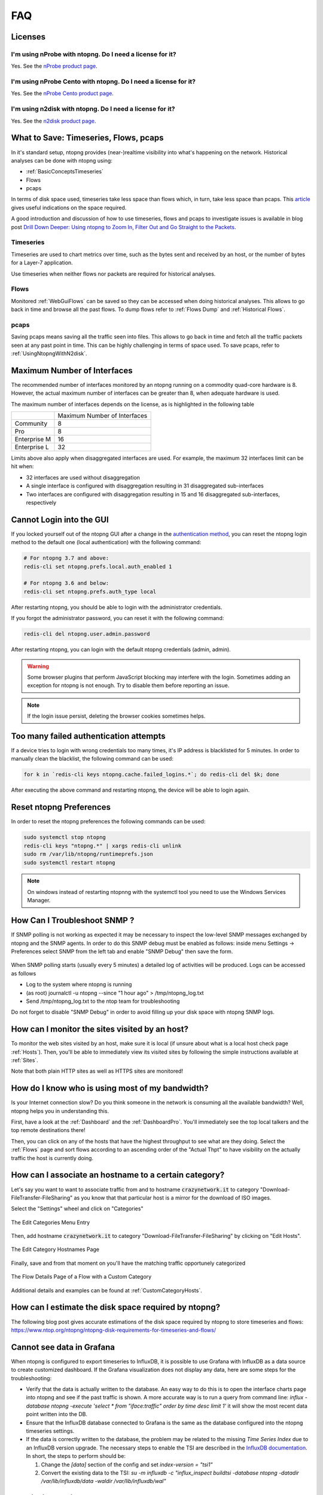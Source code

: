 FAQ
###

Licenses
========

I'm using nProbe with ntopng. Do I need a license for it?
---------------------------------------------------------

Yes. See the `nProbe product page <https://www.ntop.org/products/netflow/nprobe/>`_.

I'm using nProbe Cento with ntopng. Do I need a license for it?
---------------------------------------------------------------

Yes. See the `nProbe Cento product page <https://www.ntop.org/products/netflow/nprobe-cento/>`_.

I'm using n2disk with ntopng. Do I need a license for it?
---------------------------------------------------------

Yes. See the `n2disk product page <https://www.ntop.org/products/traffic-recording-replay/n2disk/>`_.

What to Save: Timeseries, Flows, pcaps
======================================

In it's standard setup, ntopng provides (near-)realtime visibility into what's happening on the network. Historical analyses can be done with ntopng using:

- :ref:`BasicConceptsTimeseries`
- Flows
- pcaps

In terms of disk space used, timeseries take less space than flows which, in turn, take less space than pcaps. This `article <https://www.ntop.org/ntopng/ntopng-disk-requirements-for-timeseries-and-flows/>`_ gives useful indications on the space required.

A good introduction and discussion of how to use timeseries, flows and pcaps to investigate issues is available in blog post `Drill Down Deeper: Using ntopng to Zoom In, Filter Out and Go Straight to the Packets <https://www.ntop.org/n2disk/drill-down-deeper-using-ntopng-to-zoom-in-filter-out-and-go-straight-to-the-packets/>`_.

Timeseries
----------

Timeseries are used to chart metrics over time, such as the bytes sent and received by an host, or the number of bytes for a Layer-7 application.

Use timeseries when neither flows nor packets are required for historical analyses.

Flows
-----

Monitored :ref:`WebGuiFlows` can be saved so they can be accessed when doing historical analyses. This allows to go back in time and browse all the past flows. To dump flows refer to :ref:`Flows Dump` and :ref:`Historical Flows`.

pcaps
-----

Saving pcaps means saving all the traffic seen into files. This allows to go back in time and fetch all the traffic packets seen at any past point in time. This can be highly challenging in terms of space used. To save pcaps, refer to :ref:`UsingNtopngWithN2disk`.

Maximum Number of Interfaces
============================

The recommended number of interfaces monitored by an ntopng running on a commodity quad-core hardware is 8. However, the actual maximum number of interfaces can be greater than 8, when adequate hardware is used.

The maximum number of interfaces depends on the license, as is highlighted in the following table


+--------------+-------------------------------+
|              | Maximum Number of Interfaces  |
+--------------+-------------------------------+
| Community    | 8                             |
+--------------+-------------------------------+
| Pro          | 8                             |
+--------------+-------------------------------+
| Enterprise M | 16                            |
+--------------+-------------------------------+
| Enterprise L | 32                            |
+--------------+-------------------------------+

Limits above also apply when disaggregated interfaces are used. For example, the maximum 32 interfaces limit can be hit when:

- 32 interfaces are used without disaggregation
- A single interface is configured with disaggregation resulting in 31 disaggregated sub-interfaces
- Two interfaces are configured with disaggregation resulting in 15 and 16 disaggregated sub-interfaces, respectively

Cannot Login into the GUI
=========================

If you locked yourself out of the ntopng GUI after a change in the `authentication method`_,
you can reset the ntopng login method to the default one (local authentication) with the following command:

.. code:: bash

  # For ntopng 3.7 and above:
  redis-cli set ntopng.prefs.local.auth_enabled 1

  # For ntopng 3.6 and below:
  redis-cli set ntopng.prefs.auth_type local

After restarting ntopng, you should be able to login with the administrator credentials.

If you forgot the administrator password, you can reset it with the following command:

.. code:: bash

  redis-cli del ntopng.user.admin.password

After restarting ntopng, you can login with the default ntopng credentials (admin, admin).

.. warning::

   Some browser plugins that perform JavaScript blocking may interfere with the login.
   Sometimes adding an exception for ntopng is not enough. Try to disable them before
   reporting an issue.

.. note::

   If the login issue persist, deleting the browser cookies sometimes helps.

.. _`authentication method`: advanced_features/authentication.html

Too many failed authentication attempts
=======================================

If a device tries to login with wrong credentials too many times, it's IP
address is blacklisted for 5 minutes. In order to manually clean the blacklist,
the following command can be used:

.. code:: bash

  for k in `redis-cli keys ntopng.cache.failed_logins.*`; do redis-cli del $k; done

After executing the above command and restarting ntopng, the device will be able to
login again.

Reset ntopng Preferences
========================

In order to reset the ntopng preferences the following commands can be used:

.. code:: bash

  sudo systemctl stop ntopng
  redis-cli keys "ntopng.*" | xargs redis-cli unlink
  sudo rm /var/lib/ntopng/runtimeprefs.json
  sudo systemctl restart ntopng

.. note::

   On windows instead of restarting ntopnng with the systemctl tool you need to use the Windows Services Manager.

How Can I Troubleshoot SNMP ?
=============================

If SNMP polling is not working as expected it may be necessary to inspect
the low-level SNMP messages exchanged by ntopng and the SNMP agents.
In order to do this SNMP debug must be enabled as follows: inside menu Settings -> Preferences
select SNMP from the left tab and enable "SNMP Debug" then save the form.

.. figure:: ./img/snmp_debug.png
  :align: center
  :alt: Howto Enable SNMP Debug


When SNMP polling starts (usually every 5 minutes) a detailed log of activities
will be produced. Logs can be accessed as follows

- Log to the system where ntopng is running
- (as root) journalctl -u ntopng --since "1 hour ago" > /tmp/ntopng_log.txt
- Send /tmp/ntopng_log.txt to the ntop team for troubleshooting

     
Do not forget to disable "SNMP Debug" in order to avoid filling
up your disk space with ntopng SNMP logs.
  

How can I monitor the sites visited by an host?
===============================================

To monitor the web sites visited by an host, make sure it is local (if unsure
about what is a local host check page :ref:`Hosts`). Then, you'll be
able to immediately view its visited sites by following the simple
instructions available at :ref:`Sites`.

Note that both plain HTTP sites as well as HTTPS sites are monitored!

How do I know who is using most of my bandwidth?
================================================

Is your Internet connection slow? Do you think someone in the network
is consuming all the available bandwidth? Well, ntopng helps you in
understanding this.

First, have a look at the :ref:`Dashboard` and the
:ref:`DashboardPro`. You'll immediately see the top local talkers and
the top remote destinations there!

Then, you can click on any of the hosts that have the highest throughput to
see what are they doing. Select the :ref:`Flows` page and sort flows
according to an ascending order of the "Actual Thpt" to have
visibility on the actually traffic the host is currently doing.


How can I associate an hostname to a certain category?
======================================================

Let's say you want to want to associate traffic from and to hostname
:code:`crazynetwork.it` to category "Download-FileTransfer-FileSharing" as
you know that that particular host is a mirror for the download of ISO
images.

Select the "Settings" wheel and click on "Categories"

.. figure:: ./img/faq_edit_traffic_categories.png
  :align: center
  :alt: Edit Categories

  The Edit Categories Menu Entry

Then, add hostname :code:`crazynetwork.it` to category
"Download-FileTransfer-FileSharing" by clicking on "Edit Hosts".

.. figure:: ./img/faq_edit_traffic_categories_custom_host.png
  :align: center
  :alt: Edit Category Hostnames

  The Edit Category Hostnames Page

Finally, save and from that moment on you'll have the matching traffic
opportunely categorized

.. figure:: ./img/faq_edit_traffic_categories_flow.png
  :align: center
  :alt: Flow With a Custom Category

  The Flow Details Page of a Flow with a Custom Category

Additional details and examples can be found at :ref:`CustomCategoryHosts`.

How can I estimate the disk space required by ntopng?
=====================================================

The following blog post gives accurate estimations of the disk space
required by ntopng to store timeseries and flows:
https://www.ntop.org/ntopng/ntopng-disk-requirements-for-timeseries-and-flows/

Cannot see data in Grafana
==========================

When ntopng is configured to export timeseries to InfluxDB, it is possible to use
Grafana with InfluxDB as a data source to create customized dashboard. If the Grafana
visualization does not display any data, here are some steps for the troubleshooting:

- Verify that the data is actually written to the database. An easy way to do this
  is to open the interface charts page into ntopng and see if the past traffic is shown.
  A more accurate way is to run a query from command line:
  `influx -database ntopng -execute 'select * from "iface:traffic" order by time desc limit 1'`
  it will show the most recent data point written into the DB.

- Ensure that the InfluxDB database connected to Grafana is the same as the database
  configured into the ntopng timeseries settings.

- If the data is correctly written to the database, the problem may be related to
  the missing `Time Series Index` due to an InfluxDB version upgrade. The necessary
  steps to enable the TSI are described in the `InfluxDB documentation`_. In short, the
  steps to perform should be:

  1. Change the `[data]` section of the config and set `index-version = "tsi1"`
  2. Convert the existing data to the TSI:
     `su -m influxdb -c "influx_inspect buildtsi -database ntopng -datadir /var/lib/influxdb/data -waldir /var/lib/influxdb/wal"`

.. _`InfluxDB documentation`: https://docs.influxdata.com/influxdb/v1.7/administration/upgrading

Permission denied errors
========================

If the ntopng log shows permission denied errors, then permissions on the ntopng data directory
may need to be set manually.

`Error 'opening '/var/lib/ntopng/1/rrd/bytes.rrd': Permission denied' while calling rrd_fetch_r(/var/lib/ntopng/1/rrd/bytes.rrd, AVERAGE): is the RRD corrupted perhaps`

Such errors usually occur in the following cases:

- ntopng was started as root with `-s` or `--dont-change-users` options and now
  it is started as a normal user

- on Ubuntu 18, sometimes the permissions for new files are wrong.

In order to fix this issue, the following commands should be used:

1. `sudo systemctl stop ntopng`
2. `sudo chown -R ntopng:ntopng /var/lib/ntopng`
3. `sudo find /var/lib/ntopng -type d -exec chmod 700 {} +`
4. `sudo find /var/lib/ntopng -type f -exec chmod 600 {} +`
5. `sudo systemctl restart ntopng`
